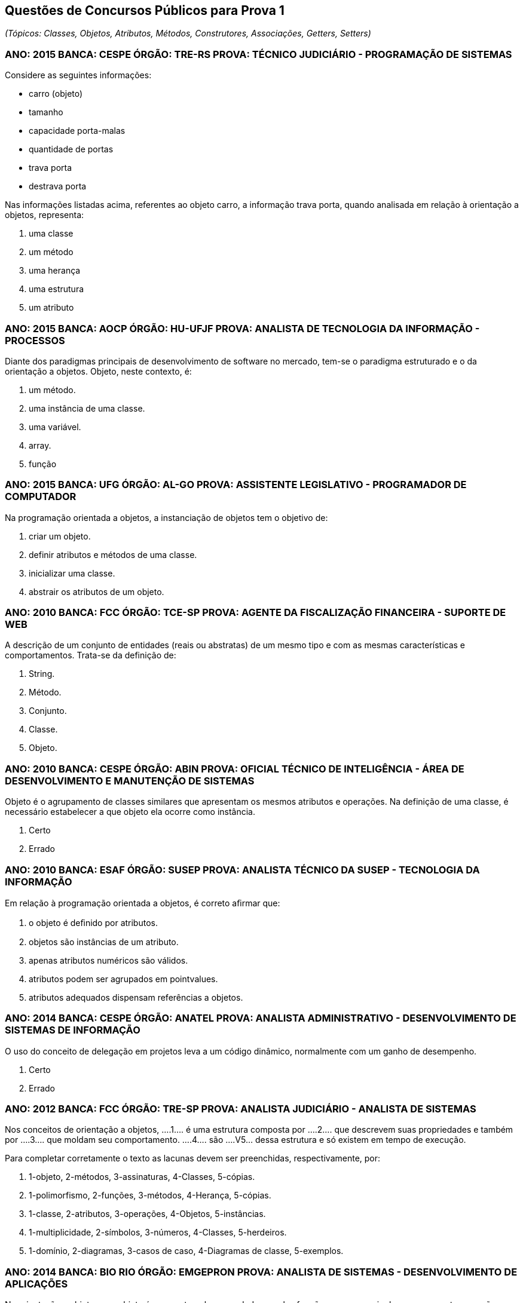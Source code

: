 :imagesdir: images

== Questões de Concursos Públicos para Prova 1
_(Tópicos: Classes, Objetos, Atributos, Métodos, Construtores, Associações, Getters, Setters)_

=== ANO: 2015 BANCA: CESPE ÓRGÃO: TRE-RS PROVA: TÉCNICO JUDICIÁRIO - PROGRAMAÇÃO DE SISTEMAS
Considere as seguintes informações:

- carro (objeto)
- tamanho
- capacidade porta-malas
- quantidade de portas
- trava porta
- destrava porta

Nas informações listadas acima, referentes ao objeto carro, a informação trava porta, quando analisada em relação à orientação a objetos, representa:

A. uma classe
B. um método
C. uma herança
D. uma estrutura
E. um atributo

=== ANO: 2015 BANCA: AOCP ÓRGÃO: HU-UFJF PROVA: ANALISTA DE TECNOLOGIA DA INFORMAÇÃO - PROCESSOS
Diante dos paradigmas principais de desenvolvimento de software no mercado, tem-se o paradigma estruturado e o da orientação a objetos. Objeto, neste contexto, é:

A. um método.
B. uma instância de uma classe.
C. uma variável.
D. array.
E. função

=== ANO: 2015 BANCA: UFG ÓRGÃO: AL-GO PROVA: ASSISTENTE LEGISLATIVO - PROGRAMADOR DE COMPUTADOR
Na programação orientada a objetos, a instanciação de objetos tem o objetivo de:

A. criar um objeto.
B. definir atributos e métodos de uma classe.
C. inicializar uma classe.
D. abstrair os atributos de um objeto.

=== ANO: 2010 BANCA: FCC ÓRGÃO: TCE-SP PROVA: AGENTE DA FISCALIZAÇÃO FINANCEIRA - SUPORTE DE WEB
A descrição de um conjunto de entidades (reais ou abstratas) de um mesmo tipo e com as mesmas características e comportamentos. Trata-se da definição de: 

A. String. 
B. Método. 
C. Conjunto. 
D. Classe. 
E. Objeto.

=== ANO: 2010 BANCA: CESPE ÓRGÃO: ABIN PROVA: OFICIAL TÉCNICO DE INTELIGÊNCIA - ÁREA DE DESENVOLVIMENTO E MANUTENÇÃO DE SISTEMAS

Objeto é o agrupamento de classes similares que apresentam os mesmos atributos e operações. Na definição de uma classe, é necessário estabelecer a que objeto ela ocorre como instância.

A. Certo
B. Errado

=== ANO: 2010 BANCA: ESAF ÓRGÃO: SUSEP PROVA: ANALISTA TÉCNICO DA SUSEP - TECNOLOGIA DA INFORMAÇÃO
Em relação à programação orientada a objetos, é correto aﬁrmar que:

A. o objeto é deﬁnido por atributos.
B. objetos são instâncias de um atributo. 
C. apenas atributos numéricos são válidos. 
D. atributos podem ser agrupados em pointvalues. 
E. atributos adequados dispensam referências a objetos.

=== ANO: 2014 BANCA: CESPE ÓRGÃO: ANATEL PROVA: ANALISTA ADMINISTRATIVO - DESENVOLVIMENTO DE SISTEMAS DE INFORMAÇÃO
O uso do conceito de delegação em projetos leva a um código dinâmico, normalmente com um ganho de desempenho.

A. Certo
B. Errado

=== ANO: 2012 BANCA: FCC ÓRGÃO: TRE-SP PROVA: ANALISTA JUDICIÁRIO - ANALISTA DE SISTEMAS
Nos conceitos de orientação a objetos, ....1.... é uma estrutura composta por ....2.... que descrevem suas propriedades e também por ....3.... que moldam seu comportamento. ....4.... são ....V5... dessa estrutura e só existem em tempo de execução.

Para completar corretamente o texto as lacunas devem ser preenchidas, respectivamente, por:

A. 1-objeto, 2-métodos, 3-assinaturas, 4-Classes, 5-cópias. 
B. 1-polimorfismo, 2-funções, 3-métodos, 4-Herança, 5-cópias. 
C. 1-classe, 2-atributos, 3-operações, 4-Objetos, 5-instâncias. 
D. 1-multiplicidade, 2-símbolos, 3-números, 4-Classes, 5-herdeiros. 
E. 1-domínio, 2-diagramas, 3-casos de caso, 4-Diagramas de classe, 5-exemplos. 

=== ANO: 2014 BANCA: BIO RIO ÓRGÃO: EMGEPRON PROVA: ANALISTA DE SISTEMAS - DESENVOLVIMENTO DE APLICAÇÕES
Na orientação a objetos, um objeto é composto pelos seus dados e pelas funções que os manipulam, componentes que são conhecidos, respectivamente, por:

A. classes e atributos 
B. atributos e métodos 
C. propriedades e classes 
D. métodos e propriedades

=== ANO: 2013 BANCA: CESPE ÓRGÃO: TRT - 17ª REGIÃO (ES) PROVA: ANALISTA JUDICIÁRIO - TECNOLOGIA DA INFORMAÇÃO
Ao se criar um objeto, seus atributos são acessados por qualquer outro objeto, sem restrições.

A. Certo
B. Errado

=== ANO: 2008 BANCA: FCC ÓRGÃO: TRT - 2ª REGIÃO (SP) PROVA: ANALISTA JUDICIÁRIO - TECNOLOGIA DA INFORMAÇÃO
As instâncias de uma classe são:

A. seus atributos.
B. suas superclasses.
C. suas operações.
D. seus objetos.
E. seus relacionamentos. 

=== Câmara Municipal de São Paulo - SP 2014 Cargo: Consultor Técnico Legislativo – Nível Superior Informática Banca: FCC
A afirmativa I refere-se à Programação Estruturada (PE. e a afirmativa II refere-se à Programação Orientada a Objetos (POO). A alternativa que traz as duas afirmativas verdadeiras é:

A. I − Em linguagens estruturadas, como o Assembly, o programador sempre cria códigos de difícil leitura, pois nesse tipo de linguagem os saltos (jumps) estão sempre presentes.
II − A POO provê uma melhor organização do código e contribui para o reaproveitamento de código, mas seus conceitos são de difícil compreensão se comparados aos conceitos da PE.
B. I − A PE possibilita que o programador tenha maior controle sobre o fluxo de execução do programa. Para isso, pode utilizar estruturas de sequência, estruturas de decisão e estruturas de repetição.
II − Os métodos definem o comportamento dos objetos, tendo seus nomes normalmente definidos por verbos. Para uma classe Carro, por exemplo, poderia haver os métodos ligar, acelerar e desligar.
C. I − Uma característica da PE são os saltos (jumps), que funcionam da seguinte forma: o programador define um label no código e depois, a partir de qualquer parte do programa, ele pode executar um desvio de fluxo de execução para aquele label, mediante a avaliação positiva de uma condição.
II − Classe é o molde para criar objetos. Possui todas as especificações de um grupo deles. As interfaces definem características de objetos, por exemplo, uma classe Pessoa pode ter as interfaces Nome, Endereço e Telefone.
D. I − A depuração de um código com muitos labels e saltos (jumps), dificulta o entendimento do fluxo de execução de um programa estruturado.
II − Herança é a capacidade de criar classes a partir de uma superclasse. Essas classes herdam, então, todas as características da superclasse. Encapsulamento é o princípio pelo qual uma classe sobrescreve um comportamento herdado de sua superclasse.
E. I − A PE baseia-se no que deve ser feito e não em como a tarefa deve ser feita. Tende a gerar códigos em que os tratamentos dos dados são misturados com o comportamento do programa.
II − Polimorfismo é a habilidade de esconder de outros objetos, as características intrínsecas de um dado objeto. Toda a comunicação entre objetos deve ser realizada através de interfaces. Um objeto não deve ser capaz de acessar nem alterar métodos de outro objeto diretamente.

=== IFB 2017 - Cargo: Professor - Área Desenvolvimento de Sistemas - Banca: IFB Nível: Superior
Alguns conceitos básicos de classes e objetos apresentados em Barnes e Kölling (2009) são descritos no texto a seguir:

Os objetos são criados a partir de ____________ . A classe descreve o tipo do ___________ ; os objetos representam instanciações individuais da ____________ . Podemos nos comunicar com objetos invocando seus métodos. O cabeçalho de um método é chamado ____________ e fornece informações necessárias para invocar o método. O ____________ de um objeto é representado pelos valores armazenados em seus ____________ . Os ____________ permitem que cada objeto seja configurado adequadamente quando ele é criado. Os ____________ implementam o comportamento dos objetos.

As palavras que completam CORRETAMENTE, na ordem apresentada, as lacunas do texto acima são:

A. valores; programa; variável; assinatura; comportamento; campos; construtores; métodos
B. classes; objeto; classe; assinatura; estado; campos; construtores; métodos
C. classes; programa; classe; invocação; conceito; campos; retornos; métodos
D. programas; objeto; classe; retorno; estado; retornos; construtores; classificadores
E. valores; objeto; variável; assinatura; comportamento; campos; construtores; classificadores

=== CESPE - 2012 - MPE-PI - Analista Ministerial - Informática 
É possível que um mesmo objeto tenha mais de um método com o mesmo nome.

A. Certo
B. Errado
